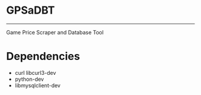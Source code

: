 * GPSaDBT
-----------

Game Price Scraper and Database Tool


* Dependencies
- curl libcurl3-dev
- python-dev
- libmysqlclient-dev


